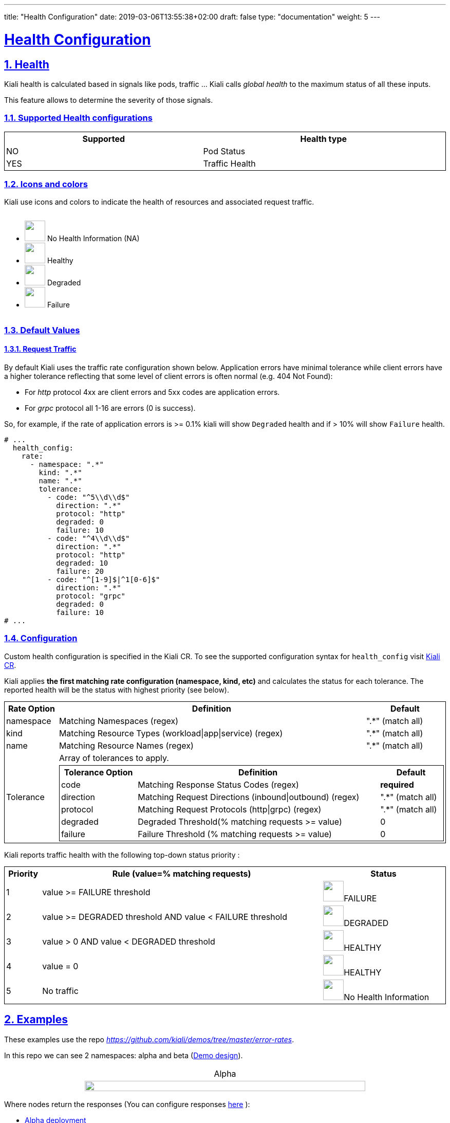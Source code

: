 ---
title: "Health Configuration"
date: 2019-03-06T13:55:38+02:00
draft: false
type: "documentation"
weight: 5
---

:linkattrs:
:sectlinks:

= Health Configuration
:sectnums:
:toc: left
toc::[]
:toc-title: Custom Health
:keywords: Kiali Documentation Health
:icons: font
:imagesdir: /images/documentation/health-configuration/


== Health

Kiali health is calculated based in signals like pods, traffic ... Kiali calls _global health_ to the maximum status of all these inputs.

This feature allows to determine the severity of those signals.

=== Supported Health configurations

++++
<div style="display: flex;">
    <table style="width: 100%; border: 1px solid black">
    <tr style="width: 100%; border: 1px solid black"><th>Supported</th><th>Health type</th></tr>
    <tr style="width: 100%; border: 1px solid black">
        <td>NO</td><td>Pod Status</td></tr>
    <tr style="width: 100%; border: 1px solid black">
        <td>YES</td><td>Traffic Health</td>
    </tr>
    </table>
</div>
++++

=== Icons and colors

Kiali use icons and colors to indicate the health of resources and associated request traffic.

++++
<div style="display: flex;">
<ul>
<li>
 <img src="/images/documentation/health-configuration/no_health.png" style="width: 40px;height: 40px" /> No Health Information (NA)
</li>
<li>
 <img src="/images/documentation/health-configuration/healthy.png" style="width: 40px;height: 40px" /> Healthy
</li>
<li>
 <img src="/images/documentation/health-configuration/degraded.png" style="width: 40px;height: 40px" /> Degraded
</li>
<li>
 <img src="/images/documentation/health-configuration/failure.png" style="width: 40px;height: 40px" /> Failure
</li>
</ul>
  </div>
++++

=== Default Values

==== Request Traffic

By default Kiali uses the traffic rate configuration shown below.  Application errors have minimal tolerance while client errors have a higher tolerance reflecting that some level of client errors is often normal (e.g. 404 Not Found):

* For _http_ protocol 4xx are client errors and 5xx codes are application errors.
* For _grpc_ protocol all 1-16 are errors (0 is success).

So, for example, if the rate of application errors is >= 0.1% kiali will show `Degraded` health and if > 10% will show `Failure` health.

```yaml
# ...
  health_config:
    rate:
      - namespace: ".*"
        kind: ".*"
        name: ".*"
        tolerance:
          - code: "^5\\d\\d$"
            direction: ".*"
            protocol: "http"
            degraded: 0
            failure: 10
          - code: "^4\\d\\d$"
            direction: ".*"
            protocol: "http"
            degraded: 10
            failure: 20
          - code: "^[1-9]$|^1[0-6]$"
            direction: ".*"
            protocol: "grpc"
            degraded: 0
            failure: 10
# ...
```

=== Configuration

Custom health configuration is specified in the Kiali CR. To see the supported configuration syntax for `health_config` visit link:https://github.com/kiali/kiali-operator/blob/master/deploy/kiali/kiali_cr.yaml[Kiali CR].

Kiali applies *the first matching rate configuration (namespace, kind, etc)* and calculates the status for each tolerance. The reported health will be the status with highest priority (see below).


++++
<table style="width: 100%; border: 1px solid black">
<tr style="width: 100%; border: 1px solid black"><th>Rate Option</th><th>Definition</th><th>Default</th>
<tr style="width: 100%; border: 1px solid black">
<td>namespace</td><td>Matching Namespaces (regex)</td><td>".*" (match all)</td>
</tr>
<tr style="width: 100%; border: 1px solid black">
<td>kind</td><td>Matching Resource Types (workload|app|service) (regex)</td><td>".*" (match all)</td>
</tr>
<tr style="width: 100%; border: 1px solid black">
<td>name</td><td>Matching Resource Names (regex)</td><td>".*" (match all)</td>
</tr>
<tr>
<td rowspan="2">Tolerance</td><td colspan="2">Array of tolerances to apply.</td>
</tr>
<tr>
<td colspan="2">
 <table style="width: 100%; border: 1px solid black" >
    <tr style="width: 100%; border: 1px solid black">
        <th>Tolerance Option</th>
        <th>Definition</th>
        <th>Default</th>
    </tr>
    <tr>
      <td>code</td>
      <td>Matching Response Status Codes (regex)</td>
      <td><strong>required</strong></td>
    </tr>
    <tr>
      <td>direction</td>
      <td>Matching Request Directions (inbound|outbound) (regex)</td>
      <td>".*" (match all)</td>
    </tr>
    <tr>
      <td>protocol</td>
      <td>Matching Request Protocols (http|grpc) (regex)</td>
      <td>".*" (match all)</td>
    </tr>
    <tr>
      <td>degraded</td>
      <td>Degraded Threshold(% matching requests >= value)</td>
      <td>0</td>
    </tr>
    <tr>
      <td>failure</td>
      <td>Failure Threshold (% matching requests >= value)</td>
      <td>0</td>
    </tr>
 </table>
</td>
</tr>
</table>
++++

Kiali reports traffic health with the following top-down status priority :

++++
 <table style="width: 100%; border: 1px solid black" >
    <tr>
        <th>Priority</th>
        <th>Rule (value=% matching requests)</th>
        <th>Status</th>
    </tr>
    <tr>
      <td>1</td>
      <td>value >= FAILURE threshold</td>
      <td><img src="/images/documentation/health-configuration/failure.png" style="width: 40px;height: 40px" />FAILURE</td>
    </tr>
    <tr>
      <td>2</td>
      <td>value >= DEGRADED threshold AND value < FAILURE threshold</td>
      <td><img src="/images/documentation/health-configuration/degraded.png" style="width: 40px;height: 40px" />DEGRADED</td>
    </tr>
    <tr>
      <td>3</td>
      <td>value > 0 AND value < DEGRADED threshold</td>
      <td><img src="/images/documentation/health-configuration/healthy.png" style="width: 40px;height: 40px" />HEALTHY</td>
    </tr>
    <tr>
      <td>4</td>
      <td>value = 0</td>
      <td><img src="/images/documentation/health-configuration/healthy.png" style="width: 40px;height: 40px" />HEALTHY</td>
    </tr>
    <tr>
      <td>5</td>
      <td>No traffic</td>
      <td><img src="/images/documentation/health-configuration/no_health.png" style="width: 40px;height: 40px" />No Health Information</td>
    </tr>

 </table>
++++

== Examples

These examples use the repo _https://github.com/kiali/demos/tree/master/error-rates_.

In this repo we can see 2 namespaces: alpha and beta (link:https://github.com/kiali/demos/tree/master/error-rates#error-rates-demo-design[Demo design]).
++++
<table style="width: 100%">
<tr style="text-align: center">
<td>Alpha</td>
</tr>
<tr style="text-align: center">
<td>
<img src="https://raw.githubusercontent.com/kiali/demos/master/error-rates/doc/Kiali-AlphaNamespace.png" style="width: 80%; height: 60%" />
</td>
</tr>
</table>
++++

Where nodes return the responses (You can configure responses link:https://github.com/kiali/demos/tree/master/error-rates#configurable-error-rates[here] ):

- link:https://github.com/kiali/demos/blob/master/error-rates/alpha.yaml[Alpha deployment]
- link:https://github.com/kiali/demos/blob/master/error-rates/beta.yaml[Beta deployment]

++++
<table style="width: 100%; border: 1px solid black">
<tr style="text-align: center; border: 1px solid black; background-color: #F0F0F0">
<td style="border: 1px solid black" rowspan="2">App</td><td style="border: 1px solid black" colspan="2">Alpha/Beta</td>
</tr>
<tr style="text-align: center; background-color: #F0F0F0">
<td style="text-align: center; border: 1px solid black"> Code </td>
<td style="text-align: center; border: 1px solid black"> Rate </td>
</tr>
<tr>
    <td style="text-align: center; border: 1px solid black" rowspan="2"> x-server</td>
    <td style="text-align: center; border: 1px solid black"> 200</td>
    <td style="text-align: center; border: 1px solid black"> 9</td>
</tr>
<tr>
    <td style="text-align: center; border: 1px solid black"> 404</td>
    <td style="text-align: center; border: 1px solid black"> 1  </td>
</tr>
<tr>
    <td style="text-align: center; border: 1px solid black" rowspan="2"> y-server</td>
    <td style="text-align: center; border: 1px solid black"> 200</td>
    <td style="text-align: center; border: 1px solid black"> 9</td>
</tr>
<tr>
    <td style="text-align: center; border: 1px solid black"> 500</td>
    <td style="text-align: center; border: 1px solid black"> 1</td>
</tr>
<tr>
    <td style="text-align: center; border: 1px solid black" rowspan="3"> z-server</td>
    <td style="text-align: center; border: 1px solid black"> 200</td>
    <td style="text-align: center; border: 1px solid black"> 8</td>
</tr>
<tr>
    <td style="text-align: center; border: 1px solid black"> 201</td>
    <td style="text-align: center; border: 1px solid black"> 1</td>
</tr>
<tr>
    <td style="text-align: center; border: 1px solid black"> 202</td>
    <td style="text-align: center; border: 1px solid black"> 1</td>
</tr>
</table>
++++

The applied traffic rate configuration is:

```yaml
# ...
health_config:
  rate:
   - namespace: "alpha"
     tolerance:
       - code: "404"
         failure: 10
         protocol: "http"
       - code: "[45]\\d[^\\D4]"
         protocol: "http"
   - namespace: "beta"
     tolerance:
       - code: "[4]\\d\\d"
         degraded: 30
         failure: 40
         protocol: "http"
       - code: "[5]\\d\\d"
         protocol: "http"
# ...
```

After Kiali adds default configuration we have the following (Debug Info Kiali):

```json
{
  "healthConfig": {
    "rate": [
      {
        "namespace": "/alpha/",
        "kind": "/.*/",
        "name": "/.*/",
        "tolerance": [
          {
            "code": "/404/",
            "degraded": 0,
            "failure": 10,
            "protocol": "/http/",
            "direction": "/.*/"
          },
          {
            "code": "/[45]\\d[^\\D4]/",
            "degraded": 0,
            "failure": 0,
            "protocol": "/http/",
            "direction": "/.*/"
          }
        ]
      },
      {
        "namespace": "/beta/",
        "kind": "/.*/",
        "name": "/.*/",
        "tolerance": [
          {
            "code": "/[4]\\d\\d/",
            "degraded": 30,
            "failure": 40,
            "protocol": "/http/",
            "direction": "/.*/"
          },
          {
            "code": "/[5]\\d\\d/",
            "degraded": 0,
            "failure": 0,
            "protocol": "/http/",
            "direction": "/.*/"
          }
        ]
      },
      {
        "namespace": "/.*/",
        "kind": "/.*/",
        "name": "/.*/",
        "tolerance": [
          {
            "code": "/^5\\d\\d$/",
            "degraded": 0,
            "failure": 10,
            "protocol": "/http/",
            "direction": "/.*/"
          },
          {
            "code": "/^4\\d\\d$/",
            "degraded": 10,
            "failure": 20,
            "protocol": "/http/",
            "direction": "/.*/"
          },
          {
            "code": "/^[1-9]$|^1[0-6]$/",
            "degraded": 0,
            "failure": 10,
            "protocol": "/grpc/",
            "direction": "/.*/"
          }
        ]
      }
    ]
  }
}
```

What are we applying?

- For namespace alpha, all resources
  - Protocol http if % requests with error code 404 are >= 10 then FAILURE, if they are > 0 then DEGRADED
  - Protocol http if % requests with others error codes are> 0 then FAILURE.

- For namespace beta, all resources
  - Protocol http if % requests with error code 4xx are >= 40 then FAILURE, if they are >= 30 then DEGRADED
  - Protocol http if % requests with error code 5xx are > 0 then FAILURE

- For other namespaces kiali apply defaults.
  - Protocol http if % requests with error code 5xx are >= 20 then FAILURE, if they are >= 0.1 then DEGRADED
  - Protocol grpc if % requests with error code match /^[1-9]$|^1[0-6]$/ are >= 20 then FAILURE, if they are >= 0.1 then DEGRADED



++++
 <table style="width: 100%; border: 1px solid black" >
    <tr style="text-align: center;width: 100%; border: 1px solid black">
        <td> Alpha </td>
        <td> Beta </td>
    </tr>
    <tr>
      <td><img src="/images/documentation/health-configuration/alpha.png" style="width: 100%;height: 800px" /></td>
      <td><img src="/images/documentation/health-configuration/beta.png" style="width: 100%;height: 800px" /></td>
    </tr>
 </table>
++++
